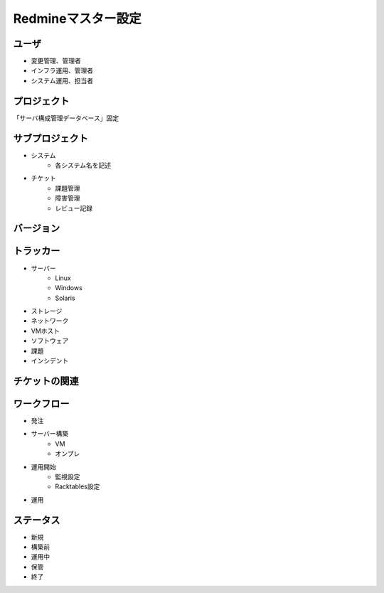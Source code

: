 Redmineマスター設定
===================

ユーザ
------

* 変更管理、管理者
* インフラ運用、管理者
* システム運用、担当者

プロジェクト
------------

「サーバ構成管理データベース」固定

サブプロジェクト
----------------

* システム
   * 各システム名を記述
* チケット
   * 課題管理
   * 障害管理
   * レビュー記録

バージョン
----------

トラッカー
----------

* サーバー
   * Linux
   * Windows
   * Solaris
* ストレージ
* ネットワーク
* VMホスト
* ソフトウェア
* 課題
* インシデント

チケットの関連
--------------

ワークフロー
------------

* 発注
* サーバー構築
   * VM
   * オンプレ
* 運用開始
   * 監視設定
   * Racktables設定
* 運用

ステータス
----------

* 新規
* 構築前
* 運用中
* 保管
* 終了

